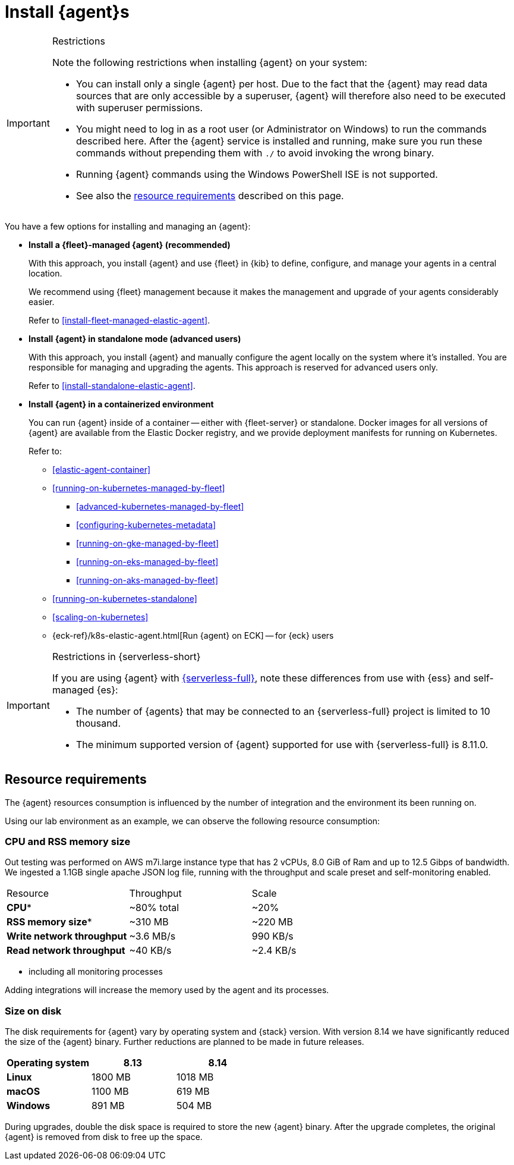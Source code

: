 [[elastic-agent-installation]]
= Install {agent}s

[IMPORTANT]
.Restrictions
====
Note the following restrictions when installing {agent} on your system:

* You can install only a single {agent} per host. Due to the fact that the {agent} may read data sources that are only accessible by a superuser, {agent} will therefore also need to be executed with superuser permissions.
* You might need to log in as a root user (or Administrator on Windows) to
run the commands described here. After the {agent} service is installed and running,
make sure you run these commands without prepending them with `./` to avoid
invoking the wrong binary.
* Running {agent} commands using the Windows PowerShell ISE is not supported.
* See also the <<elastic-agent-installation-resource-requirements,resource requirements>> described on this page.
====

You have a few options for installing and managing an {agent}:

* **Install a {fleet}-managed {agent} (recommended)**
+
With this approach, you install {agent} and use {fleet} in {kib} to define,
configure, and manage your agents in a central location.
+
We recommend using {fleet} management because it makes the management and
upgrade of your agents considerably easier.
+
Refer to <<install-fleet-managed-elastic-agent>>.

* **Install {agent} in standalone mode (advanced users)**
+
With this approach, you install {agent} and manually configure the agent locally
on the system where it’s installed. You are responsible for managing and
upgrading the agents. This approach is reserved for advanced users only.
+
Refer to <<install-standalone-elastic-agent>>.

*  **Install {agent} in a containerized environment**
+
You can run {agent} inside of a container -- either with {fleet-server} or
standalone. Docker images for all versions of {agent} are available from the
Elastic Docker registry, and we provide deployment manifests for running on
Kubernetes.
+
Refer to:
+
--
* <<elastic-agent-container>>
* <<running-on-kubernetes-managed-by-fleet>>
** <<advanced-kubernetes-managed-by-fleet>>
** <<configuring-kubernetes-metadata>>
** <<running-on-gke-managed-by-fleet>>
** <<running-on-eks-managed-by-fleet>>
** <<running-on-aks-managed-by-fleet>>
* <<running-on-kubernetes-standalone>>
* <<scaling-on-kubernetes>>
* {eck-ref}/k8s-elastic-agent.html[Run {agent} on ECK] -- for {eck} users
--

[IMPORTANT]
.Restrictions in {serverless-short}
====
If you are using {agent} with link:{serverless-docs}[{serverless-full}], note these differences from use with {ess} and self-managed {es}:

* The number of {agents} that may be connected to an {serverless-full} project is limited to 10 thousand.
* The minimum supported version of {agent} supported for use with {serverless-full} is 8.11.0.
====

[discrete]
[[elastic-agent-installation-resource-requirements]]
== Resource requirements

The {agent} resources consumption is influenced by the number of integration and the environment its been running on.

Using our lab environment as an example, we can observe the following resource consumption:

// lint ignore mem
[discrete]
=== CPU and RSS memory size

// lint ignore 2 vCPU 16.0 GiB
Out testing was performed on AWS m7i.large instance type that has 2 vCPUs, 8.0 GiB of Ram and up to 12.5 Gibps of bandwidth. We ingested a 1.1GB single apache JSON log file, running with the throughput and scale preset and self-monitoring enabled.
[options,header]
|===
|Resource | Throughput | Scale
| **CPU*** | ~80% total | ~20%
| **RSS memory size*** | ~310 MB | ~220 MB
| **Write network throughput** | ~3.6 MB/s | 990 KB/s
| **Read network throughput** | ~40 KB/s | ~2.4 KB/s
|===

* including all monitoring processes

Adding integrations will increase the memory used by the agent and its processes.

[discrete]
=== Size on disk

The disk requirements for {agent} vary by operating system and {stack} version. With version 8.14 we have significantly reduced the size of the {agent} binary. Further reductions are planned to be made in future releases.

[options,header]
|===
|Operating system |8.13 |8.14

| **Linux** | 1800 MB | 1018 MB
| **macOS** | 1100 MB | 619 MB
| **Windows** | 891 MB | 504 MB
|===

During upgrades, double the disk space is required to store the new {agent} binary. After the upgrade completes, the original {agent} is removed from disk to free up the space.